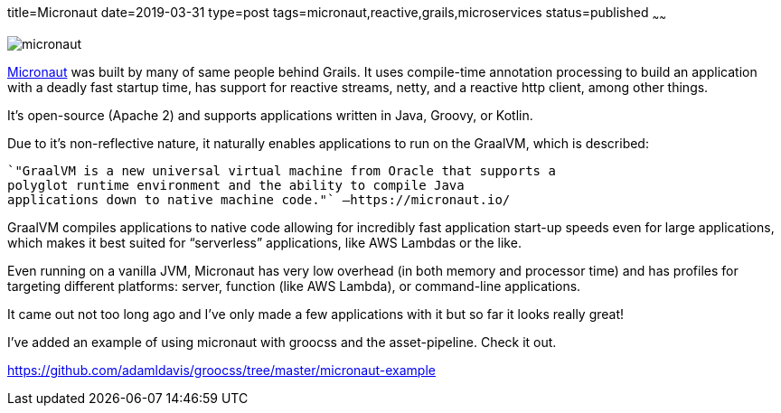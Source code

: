 title=Micronaut
date=2019-03-31
type=post
tags=micronaut,reactive,grails,microservices
status=published
~~~~~~

image::images/micronaut_mini.png[micronaut]

https://micronaut.io/[Micronaut] was built by many of same people behind Grails. It uses compile-time annotation processing to build an application with a deadly fast startup time, has support for reactive streams, netty, and a reactive http client, among other things.

It’s open-source (Apache 2) and supports applications written in Java, Groovy, or Kotlin.

Due to it’s non-reflective nature, it naturally enables applications to run on the GraalVM, which is described:

   `"GraalVM is a new universal virtual machine from Oracle that supports a
   polyglot runtime environment and the ability to compile Java
   applications down to native machine code."` –https://micronaut.io/

GraalVM compiles applications to native code allowing for incredibly fast application start-up speeds even for large applications, which makes it best suited for “serverless” applications, like AWS Lambdas or the like.

Even running on a vanilla JVM, Micronaut has very low overhead (in both memory and processor time) and has profiles for targeting different platforms: server, function (like AWS Lambda), or command-line applications.

It came out not too long ago and I’ve only made a few applications with it but so far it looks really great!

I’ve added an example of using micronaut with groocss and the asset-pipeline. Check it out.

https://github.com/adamldavis/groocss/tree/master/micronaut-example

